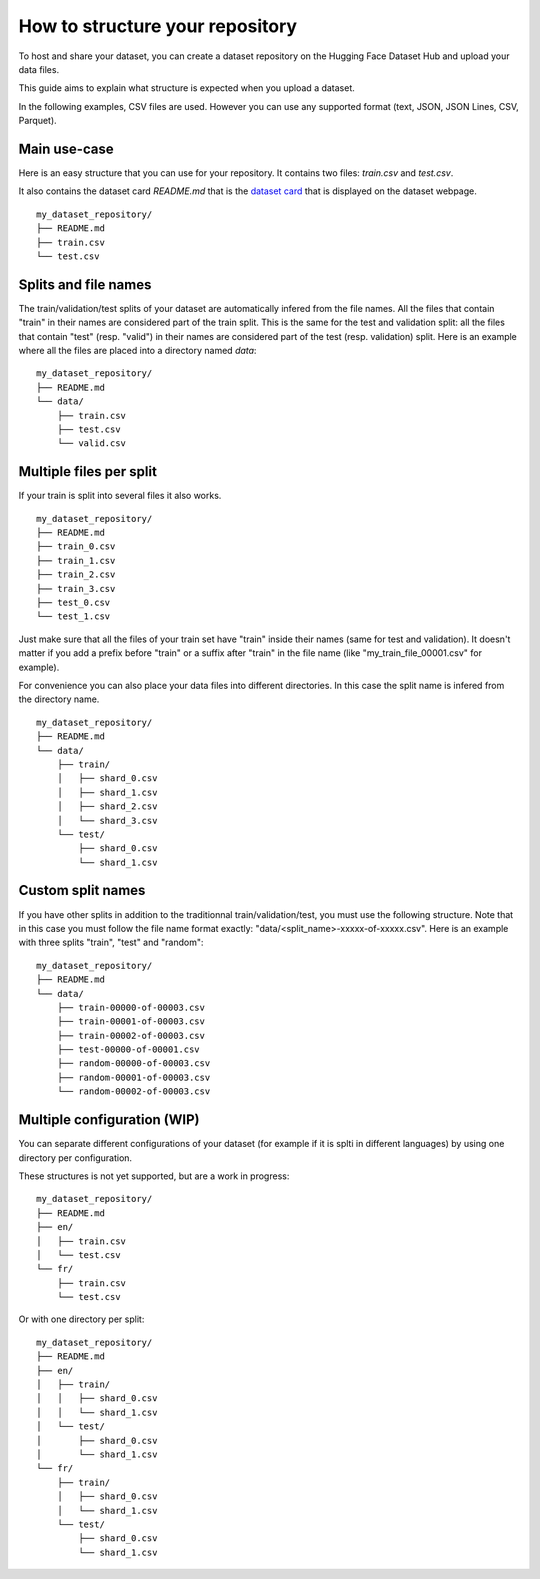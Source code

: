 How to structure your repository
================================

To host and share your dataset, you can create a dataset repository on the Hugging Face Dataset Hub and upload your data files.

This guide aims to explain what structure is expected when you upload a dataset.

In the following examples, CSV files are used. However you can use any supported format (text, JSON, JSON Lines, CSV, Parquet).

Main use-case
-------------

Here is an easy structure that you can use for your repository. It contains two files: `train.csv` and `test.csv`.

It also contains the dataset card `README.md` that is the `dataset card <dataset_card.html>`__ that is displayed on the dataset webpage.

::

    my_dataset_repository/
    ├── README.md
    ├── train.csv
    └── test.csv


Splits and file names
---------------------

The train/validation/test splits of your dataset are automatically infered from the file names.
All the files that contain "train" in their names are considered part of the train split.
This is the same for the test and validation split: all the files that contain "test" (resp. "valid") in their names are considered part of the test (resp. validation) split.
Here is an example where all the files are placed into a directory named `data`:

::

    my_dataset_repository/
    ├── README.md
    └── data/
        ├── train.csv
        ├── test.csv
        └── valid.csv


Multiple files per split
------------------------

If your train is split into several files it also works.

::

    my_dataset_repository/
    ├── README.md
    ├── train_0.csv
    ├── train_1.csv
    ├── train_2.csv
    ├── train_3.csv
    ├── test_0.csv
    └── test_1.csv

Just make sure that all the files of your train set have "train" inside their names (same for test and validation).
It doesn't matter if you add a prefix before "train" or a suffix after "train" in the file name (like "my_train_file_00001.csv" for example).

For convenience you can also place your data files into different directories. In this case the split name is infered from the directory name.

::

    my_dataset_repository/
    ├── README.md
    └── data/
        ├── train/
        │   ├── shard_0.csv
        │   ├── shard_1.csv
        │   ├── shard_2.csv
        │   └── shard_3.csv
        └── test/
            ├── shard_0.csv
            └── shard_1.csv


Custom split names
------------------

If you have other splits in addition to the traditionnal train/validation/test, you must use the following structure.
Note that in this case you must follow the file name format exactly: "data/<split_name>-xxxxx-of-xxxxx.csv".
Here is an example with three splits "train", "test" and "random":

::

    my_dataset_repository/
    ├── README.md
    └── data/
        ├── train-00000-of-00003.csv
        ├── train-00001-of-00003.csv
        ├── train-00002-of-00003.csv
        ├── test-00000-of-00001.csv
        ├── random-00000-of-00003.csv
        ├── random-00001-of-00003.csv
        └── random-00002-of-00003.csv


Multiple configuration (WIP)
----------------------------

You can separate different configurations of your dataset (for example if it is splti in different languages) by using one directory per configuration.

These structures is not yet supported, but are a work in progress:


::

    my_dataset_repository/
    ├── README.md
    ├── en/
    │   ├── train.csv
    │   └── test.csv
    └── fr/
        ├── train.csv
        └── test.csv

Or with one directory per split:

::

    my_dataset_repository/
    ├── README.md
    ├── en/
    │   ├── train/
    │   │   ├── shard_0.csv
    │   │   └── shard_1.csv
    │   └── test/
    │       ├── shard_0.csv
    │       └── shard_1.csv
    └── fr/
        ├── train/
        │   ├── shard_0.csv
        │   └── shard_1.csv
        └── test/
            ├── shard_0.csv
            └── shard_1.csv
